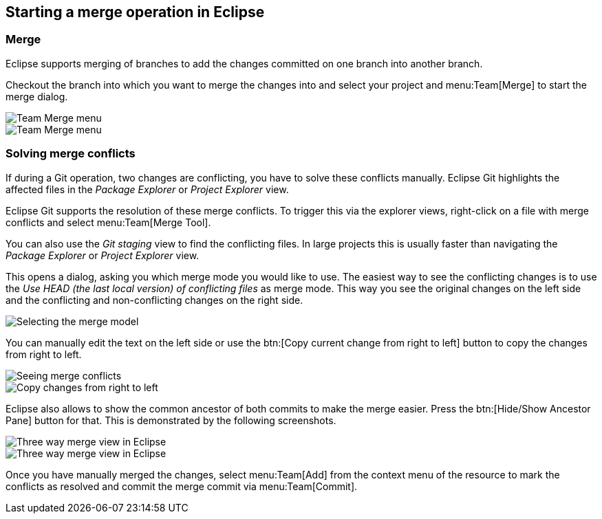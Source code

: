 == Starting a merge operation in Eclipse

=== Merge
		
Eclipse supports merging of branches to add the changes
committed on
one branch into another branch.
		
Checkout the branch into which you
want to merge the
changes into and
select your project
and
menu:Team[Merge]
to start the merge dialog.
		
image::egit_mergeoperation10.png[Team Merge menu]
		
image::egit_mergeoperation20.png[Team Merge menu]

=== Solving merge conflicts
		
If during a Git operation, two changes are conflicting, you
have to
solve these conflicts manually.
Eclipse Git
highlights the affected
files in the
_Package Explorer_
or
_Project Explorer_
view.
		
Eclipse Git supports the resolution
of these merge
conflicts. To
trigger this via the explorer views, right-click on a
file with merge
conflicts and select
menu:Team[Merge Tool].
		
You can also use the
_Git staging_
view
to find the conflicting files. In large
projects this is usually
faster
than navigating the
_Package Explorer_
or
_Project Explorer_
view.
		
This opens a dialog, asking you which merge mode you would like to
use.
The easiest way to see the conflicting changes
is
to use the
_Use HEAD (the last local version) of conflicting files_
as merge mode. This way you see the original changes on the left
side
and the conflicting and non-conflicting changes
on the right side.
		
image::egitmerge08.png[Selecting the merge model]
		
You can manually edit the text on
the left side or use the
btn:[Copy current change from right to left] button to copy the changes from right to left.
		
image::egitmerge10.png[Seeing merge conflicts]
		
image::egitmerge20.png[Copy changes from right to left]
		
Eclipse also allows to show the common ancestor of both commits to make the merge easier. Press the
btn:[Hide/Show Ancestor Pane]
button for that. This is demonstrated by the
following screenshots.
		
image::threewaycomparemode10.png[Three way merge view in Eclipse]
		
image::threewaycomparemode20.png[Three way merge view in Eclipse]
		
Once you have manually merged the changes, select
menu:Team[Add]
from the context menu of the resource to mark the conflicts as
resolved and
commit the merge commit via
menu:Team[Commit].

